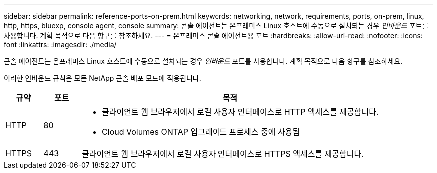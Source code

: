 ---
sidebar: sidebar 
permalink: reference-ports-on-prem.html 
keywords: networking, network, requirements, ports, on-prem, linux, http, https, bluexp, console agent, console 
summary: 콘솔 에이전트는 온프레미스 Linux 호스트에 수동으로 설치되는 경우 _인바운드_ 포트를 사용합니다.  계획 목적으로 다음 항구를 참조하세요. 
---
= 온프레미스 콘솔 에이전트용 포트
:hardbreaks:
:allow-uri-read: 
:nofooter: 
:icons: font
:linkattrs: 
:imagesdir: ./media/


[role="lead"]
콘솔 에이전트는 온프레미스 Linux 호스트에 수동으로 설치되는 경우 _인바운드_ 포트를 사용합니다.  계획 목적으로 다음 항구를 참조하세요.

이러한 인바운드 규칙은 모든 NetApp 콘솔 배포 모드에 적용됩니다.

[cols="10,10,80"]
|===
| 규약 | 포트 | 목적 


| HTTP | 80  a| 
* 클라이언트 웹 브라우저에서 로컬 사용자 인터페이스로 HTTP 액세스를 제공합니다.
* Cloud Volumes ONTAP 업그레이드 프로세스 중에 사용됨




| HTTPS | 443 | 클라이언트 웹 브라우저에서 로컬 사용자 인터페이스로 HTTPS 액세스를 제공합니다. 
|===